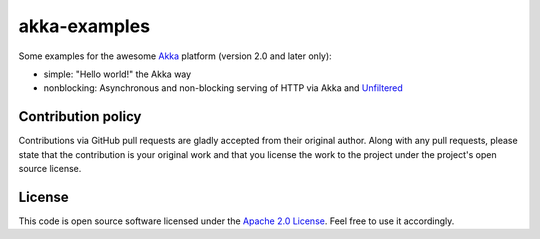 akka-examples
=============

Some examples for the awesome `Akka`_ platform (version 2.0 and later only):

- simple: "Hello world!" the Akka way
- nonblocking: Asynchronous and non-blocking serving of HTTP via Akka and `Unfiltered`_


Contribution policy
-------------------

Contributions via GitHub pull requests are gladly accepted from their original author. Along with any pull requests, please state that the contribution is your original work and that you license the work to the project under the project's open source license.


License
-------

This code is open source software licensed under the `Apache 2.0 License`_. Feel free to use it accordingly.

.. _`Akka`: http://akka.io/
.. _`Unfiltered`: https://github.com/unfiltered/unfiltered
.. _`Apache 2.0 License`: http://www.apache.org/licenses/LICENSE-2.0.html
